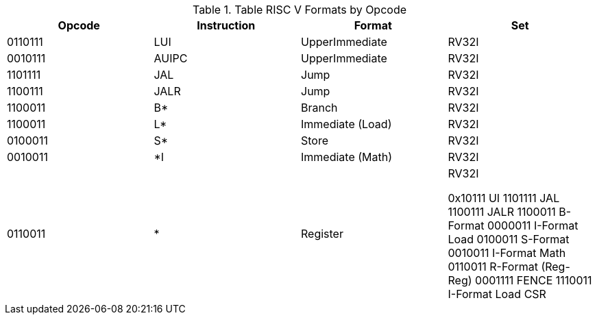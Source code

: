 .Table RISC V Formats by Opcode
|===
|Opcode | Instruction | Format | Set

| 0110111
| LUI
| UpperImmediate
| RV32I

| 0010111
| AUIPC
| UpperImmediate
| RV32I

| 1101111
| JAL
| Jump
| RV32I

| 1100111
| JALR
| Jump
| RV32I

| 1100011
| B*
| Branch
| RV32I

| 1100011
| L*
| Immediate (Load)
| RV32I

| 0100011
| S*
| Store
| RV32I

| 0010011
| *I
| Immediate (Math)
| RV32I

| 0110011
| *
| Register
| RV32I





0x10111 UI
1101111 JAL
1100111 JALR
1100011 B-Format
0000011 I-Format Load
0100011 S-Format
0010011 I-Format Math
0110011 R-Format (Reg-Reg)
0001111 FENCE
1110011 I-Format Load CSR 

